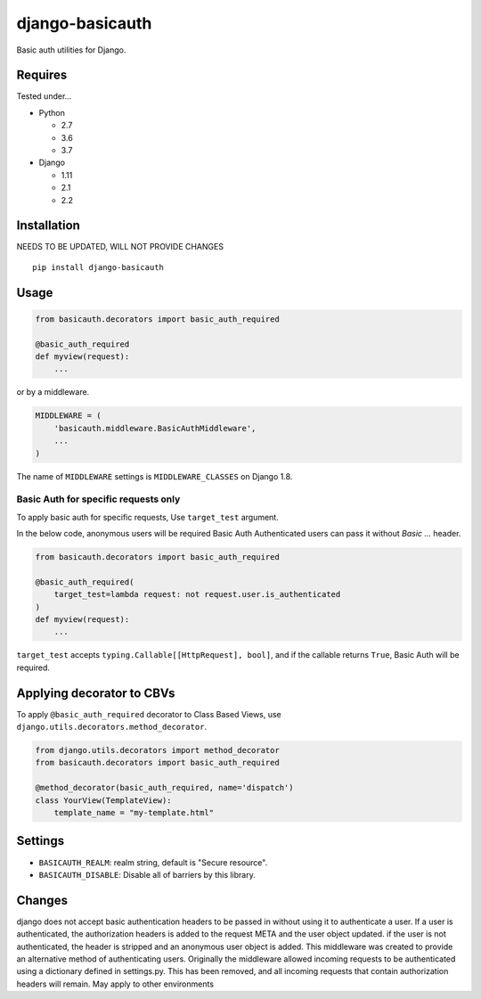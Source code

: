 ================
django-basicauth
================

Basic auth utilities for Django.

Requires
========

Tested under...

* Python

  * 2.7
  * 3.6
  * 3.7

* Django

  * 1.11
  * 2.1
  * 2.2

Installation
============
NEEDS TO BE UPDATED, WILL NOT PROVIDE CHANGES

::

    pip install django-basicauth


Usage
=====

.. code-block:: python

    from basicauth.decorators import basic_auth_required

    @basic_auth_required
    def myview(request):
        ...

or by a middleware.

.. code-block:: python

    MIDDLEWARE = (
        'basicauth.middleware.BasicAuthMiddleware',
        ...
    )

The name of ``MIDDLEWARE`` settings is ``MIDDLEWARE_CLASSES`` on Django 1.8.

Basic Auth for specific requests only
-------------------------------------

To apply basic auth for specific requests,
Use ``target_test`` argument.

In the below code, anonymous users will be required Basic Auth
Authenticated users can pass it without `Basic ...` header.

.. code-block:: python

    from basicauth.decorators import basic_auth_required

    @basic_auth_required(
        target_test=lambda request: not request.user.is_authenticated
    )
    def myview(request):
        ...

``target_test`` accepts ``typing.Callable[[HttpRequest], bool]``,
and if the callable returns ``True``, Basic Auth will be required.

Applying decorator to CBVs
==========================

To apply ``@basic_auth_required`` decorator to Class Based Views,
use ``django.utils.decorators.method_decorator``.

.. code-block:: python

    from django.utils.decorators import method_decorator
    from basicauth.decorators import basic_auth_required

    @method_decorator(basic_auth_required, name='dispatch')
    class YourView(TemplateView):
        template_name = "my-template.html"

Settings
========

* ``BASICAUTH_REALM``: realm string, default is "Secure resource".
* ``BASICAUTH_DISABLE``: Disable all of barriers by this library.

Changes
========
django does not accept basic authentication headers to be passed in without
using it to authenticate a user. If a user is authenticated, the authorization headers
is added to the request META and the user object updated. if the user is not
authenticated, the header is stripped and an anonymous user object is added.
This middleware was created to provide an alternative method of authenticating users.
Originally the middleware allowed incoming requests to be authenticated using a dictionary
defined in settings.py. This has been removed, and all incoming requests that contain
authorization headers will remain. May apply to other environments
